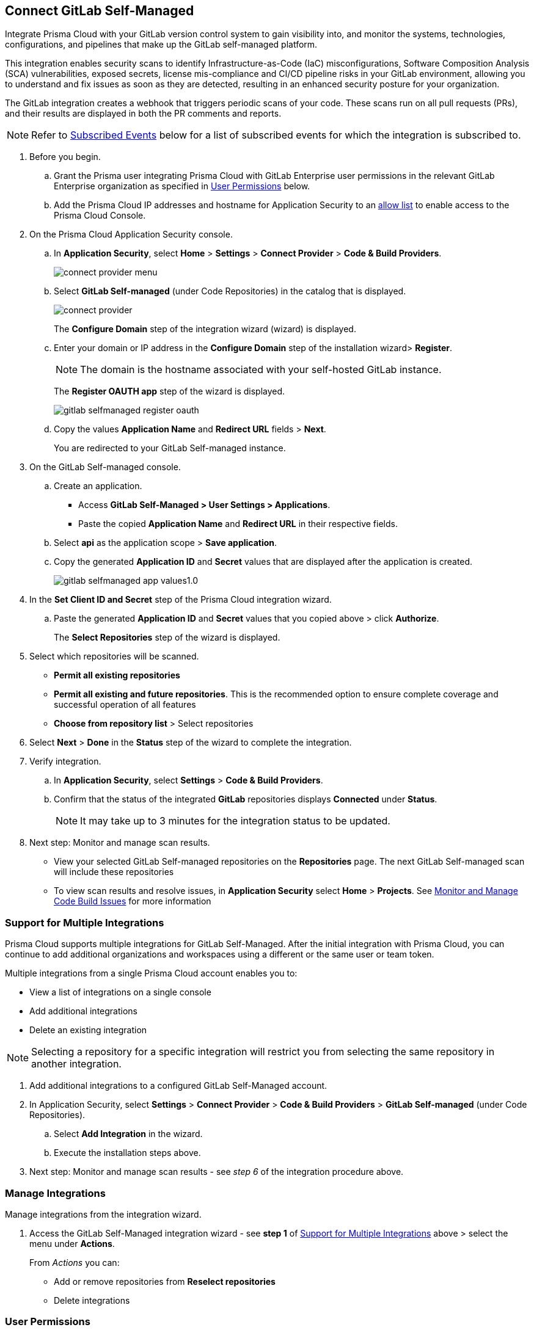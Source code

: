 :topic_type: task

[.task]
== Connect GitLab Self-Managed  

Integrate Prisma Cloud with your GitLab version control system to gain visibility into, and monitor the systems, technologies, configurations, and pipelines that make up the GitLab self-managed platform.

This integration enables security scans to identify Infrastructure-as-Code (IaC) misconfigurations, Software Composition Analysis (SCA) vulnerabilities, exposed secrets, license mis-compliance and CI/CD pipeline risks in your GitLab environment, allowing you to understand and fix issues as soon as they are detected, resulting in an enhanced security posture for your organization.

The GitLab integration creates a webhook that triggers periodic scans of your code. These scans run on all pull requests (PRs), and their results are displayed in both the PR comments and reports.

NOTE: Refer to <<#subscribed-events,Subscribed Events>> below for a list of subscribed events for which the integration is subscribed to. 

[.procedure]

. Before you begin.
.. Grant the Prisma user integrating Prisma Cloud with GitLab Enterprise user permissions in the relevant GitLab Enterprise organization as specified in <<#user-permissions, User Permissions>> below.

.. Add the Prisma Cloud IP addresses and hostname for Application Security to an xref:../../../../get-started/console-prerequisites.adoc[allow list] to enable access to the Prisma Cloud Console. 

. On the Prisma Cloud Application Security console.

.. In *Application Security*, select *Home* > *Settings* > *Connect Provider* > *Code & Build Providers*.
+
image::application-security/connect-provider-menu.png[]

.. Select *GitLab Self-managed* (under Code Repositories) in the catalog that is displayed.
+
image::application-security/connect-provider.png[]
+
The *Configure Domain* step of the integration wizard (wizard) is displayed.

.. Enter your domain or IP address in the *Configure Domain* step of the installation wizard> *Register*.
+
NOTE: The domain is the hostname associated with your self-hosted GitLab instance.
+
The *Register OAUTH app* step of the wizard is displayed.
+
image::application-security/gitlab-selfmanaged-register-oauth.png[]

.. Copy the values *Application Name* and *Redirect URL* fields > *Next*.
+
You are redirected to your GitLab Self-managed instance.

. On the GitLab Self-managed console.

.. Create an application.
+
* Access *GitLab Self-Managed > User Settings > Applications*.
* Paste the copied *Application Name* and *Redirect URL* in their respective fields.
.. Select *api* as the application scope > *Save application*.
.. Copy the generated *Application ID* and *Secret* values that are displayed after the application is created.
+
image::application-security/gitlab-selfmanaged-app-values1.0.png[]

. In the *Set Client ID and Secret* step of the Prisma Cloud integration wizard.

.. Paste the generated *Application ID* and *Secret* values that you copied above > click  *Authorize*.
+
The *Select Repositories* step of the wizard is displayed.

. Select which repositories will be scanned. 
+
* *Permit all existing repositories* 
* *Permit all existing and future repositories*.  This is the recommended option to ensure complete coverage and successful operation of all features 
* *Choose from repository list* > Select repositories

. Select *Next* > *Done* in the *Status* step of the wizard to complete the integration.

. Verify integration.
.. In *Application Security*, select *Settings* > *Code & Build Providers*.
.. Confirm that the status of the integrated *GitLab* repositories displays *Connected* under *Status*.
+
NOTE: It may take up to 3 minutes for the integration status to be updated.

. Next step: Monitor and manage scan results.
+
* View your selected GitLab Self-managed repositories on the *Repositories* page. The next GitLab Self-managed scan will include these repositories
* To view scan results and resolve issues, in *Application Security* select *Home* > *Projects*. See xref:../../../risk-management/monitor-and-manage-code-build/monitor-and-manage-code-build.adoc[Monitor and Manage Code Build Issues] for more information  


[.task]
[#multi-integrate]
=== Support for Multiple Integrations

Prisma Cloud supports multiple integrations for GitLab Self-Managed. After the initial integration with Prisma Cloud, you can continue to add additional organizations and workspaces using a different or the same user or team token.

Multiple integrations from a single Prisma Cloud account enables you to:

* View a list of integrations on a single console
* Add additional integrations
* Delete an existing integration

NOTE: Selecting a repository for a specific integration will restrict you from selecting the same repository in another integration.

[.procedure]

. Add additional integrations to a configured GitLab Self-Managed account.
. In Application Security, select *Settings* > *Connect Provider* > *Code & Build Providers* > *GitLab Self-managed* (under Code Repositories).
.. Select *Add Integration* in the wizard.
.. Execute the installation steps above.
. Next step: Monitor and manage scan results - see _step 6_ of the integration procedure above.

//The *Configure Domain* step of the installation wizard is displayed.
//image::application-security/gl-sm-add-integration.png[]
////
.. Configure your Domain as stated in step *1* of the GitLab Self-Managed installation process above and then proceed to execute steps *2-6* of the installation procedure.
////

////
+
Your selected GitLab repositories will be visible on the *Repositories* page. The next GitLab scan will include the selected repositories. 

To view scan results and resolve issues, select *Application Security* > *Projects*. See xref:../../../risk-management/monitor-and-manage-code-build/monitor-code-build-issues.adoc[here] for more information.  
////

// verify if Code Security has not been changed

[.task]
=== Manage Integrations

Manage integrations from the integration wizard.

[.procedure]

. Access the GitLab Self-Managed integration wizard - see *step 1* of <<multi-integrate,Support for Multiple Integrations>> above > select the menu under *Actions*.
+
From _Actions_ you can:
+
* Add or remove repositories from *Reselect repositories*
* Delete integrations


// To check if deleting a single integration within the account deletes the account configuration on Prisma Cloud console.

[#user-permissions]
=== User Permissions

Authorize the user integrating Prisma Cloud with your GitLab instance with the following permissions.

*api*: Grants complete *read* and *write* access to the API, including all groups and projects, as well as access to the container registry, the dependency proxy, and the package registry

[#subscribed-events]
=== Subscribed Events

Below is a comprehensive list of events to which Prisma Cloud is subscribed. These events encompass various actions and changes occurring within your GitLab environment that trigger notifications and integrations with Prisma Cloud:

*Projects*

* *merge_requests_events*: This event is triggered when merge or pull requests  are created, updated, merged, closed, or have changes made to them
* *push_events*: This event occurs whenever code changes are pushed to a repository, indicating new commits being added to the version control history 
* *tag_push_events*: This event is triggered when new tags are pushed to a repository  
* *note_events*: This event is generated when comments or notes are added to various objects within GitLab, such as issues, merge requests, or commits
* *confidential_note_events*: Similar to `note_events`, but specifically for confidential comments or notes that are restricted to certain users or groups
* *issues_events*: This event is triggered when issues are created, updated, closed, or have changes made to them
* *confidential_issues_events*: Similar to `issues_events`, but specifically for confidential issues that are restricted to certain users or groups
* *job_events*: This event occurs when jobs defined in CI/CD pipelines are created, updated, started, finished, or have changes made to them
* *pipeline_events*: This event is generated when pipelines are created, updated, started, finished, or have changes made to them
* *wiki_page_events*: This event occurs when changes are made to wiki pages within GitLab, including creation, updates, and deletions
* *deployment_events*: This event is triggered when deployments are created, updated, started, finished, or have changes made to them
* *releases_events*: This event occurs when releases are created, updated, published, or have changes made to them

*Groups*

*subgroup_events*: This event is specific to GitLab groups and occurs when changes are made to subgroups within a group hierarchy.

* *System*

*repository_update_events*: This event occurs whenever there are updates or changes made to a GitLab repository, including actions such as new commits, branch operations, tag updates, and modifications to repository settings